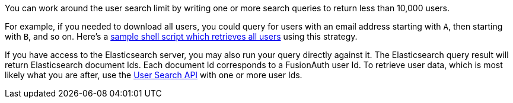 You can work around the user search limit by writing one or more search queries to return less than 10,000 users. 

For example, if you needed to download all users, you could query for users with an email address starting with `A`, then starting with `B`, and so on. Here's a https://github.com/FusionAuth/fusionauth-example-full-user-search[sample shell script which retrieves all users] using this strategy.

If you have access to the Elasticsearch server, you may also run your query directly against it. The Elasticsearch query result will return Elasticsearch document Ids. Each document Id corresponds to a FusionAuth user Id. To retrieve user data, which is most likely what you are after, use the link:/docs/v1/tech/apis/users#search-for-users[User Search API] with one or more user Ids.

